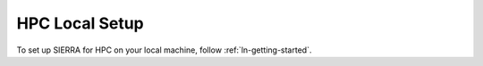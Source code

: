 .. _ln-sierra-tutorials-hpc-local-setup:

===============
HPC Local Setup
===============

To set up SIERRA for HPC on your local machine, follow
:ref:`ln-getting-started`.
